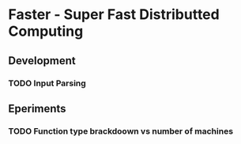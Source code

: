 * Faster - Super Fast Distributted Computing

** Development
*** TODO Input Parsing

** Eperiments
*** TODO Function type brackdoown vs number of machines

